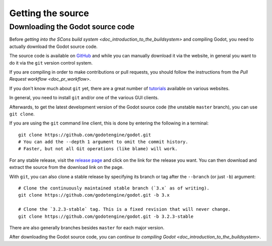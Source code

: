 .. _doc_getting_source:

Getting the source
==================

.. highlight:: shell

Downloading the Godot source code
---------------------------------

Before `getting into the SCons build system <doc_introduction_to_the_buildsystem>`
and compiling Godot, you need to actually download the Godot source code.

The source code is available on `GitHub <https://github.com/godotengine/godot>`__
and while you can manually download it via the website, in general you want to
do it via the ``git`` version control system.

If you are compiling in order to make contributions or pull requests, you should
follow the instructions from the `Pull Request workflow <doc_pr_workflow>`.

If you don't know much about ``git`` yet, there are a great number of
`tutorials <https://git-scm.com/book>`__ available on various websites.

In general, you need to install ``git`` and/or one of the various GUI clients.

Afterwards, to get the latest development version of the Godot source code
(the unstable ``master`` branch), you can use ``git clone``.

If you are using the ``git`` command line client, this is done by entering
the following in a terminal:

::

    git clone https://github.com/godotengine/godot.git
    # You can add the --depth 1 argument to omit the commit history.
    # Faster, but not all Git operations (like blame) will work.

For any stable release, visit the `release page <https://github.com/godotengine/godot/releases>`__
and click on the link for the release you want.
You can then download and extract the source from the download link on the page.

With ``git``, you can also clone a stable release by specifying its branch or tag
after the ``--branch`` (or just ``-b``) argument::

    # Clone the continuously maintained stable branch (`3.x` as of writing).
    git clone https://github.com/godotengine/godot.git -b 3.x

    # Clone the `3.2.3-stable` tag. This is a fixed revision that will never change.
    git clone https://github.com/godotengine/godot.git -b 3.2.3-stable

There are also generally branches besides ``master`` for each major version.

After downloading the Godot source code,
you can `continue to compiling Godot <doc_introduction_to_the_buildsystem>`.
